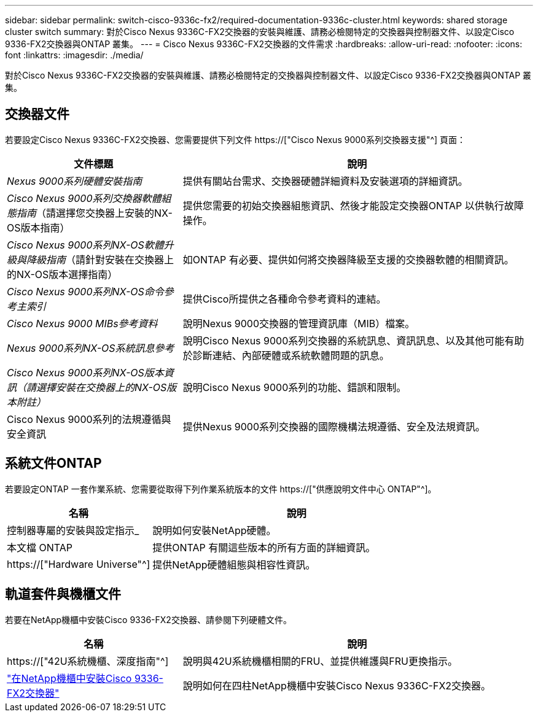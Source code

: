 ---
sidebar: sidebar 
permalink: switch-cisco-9336c-fx2/required-documentation-9336c-cluster.html 
keywords: shared storage cluster switch 
summary: 對於Cisco Nexus 9336C-FX2交換器的安裝與維護、請務必檢閱特定的交換器與控制器文件、以設定Cisco 9336-FX2交換器與ONTAP 叢集。 
---
= Cisco Nexus 9336C-FX2交換器的文件需求
:hardbreaks:
:allow-uri-read: 
:nofooter: 
:icons: font
:linkattrs: 
:imagesdir: ./media/


[role="lead"]
對於Cisco Nexus 9336C-FX2交換器的安裝與維護、請務必檢閱特定的交換器與控制器文件、以設定Cisco 9336-FX2交換器與ONTAP 叢集。



== 交換器文件

若要設定Cisco Nexus 9336C-FX2交換器、您需要提供下列文件 https://["Cisco Nexus 9000系列交換器支援"^] 頁面：

[cols="1,2"]
|===
| 文件標題 | 說明 


 a| 
_Nexus 9000系列硬體安裝指南_
 a| 
提供有關站台需求、交換器硬體詳細資料及安裝選項的詳細資訊。



 a| 
_Cisco Nexus 9000系列交換器軟體組態指南_（請選擇您交換器上安裝的NX-OS版本指南）
 a| 
提供您需要的初始交換器組態資訊、然後才能設定交換器ONTAP 以供執行故障操作。



 a| 
_Cisco Nexus 9000系列NX-OS軟體升級與降級指南_（請針對安裝在交換器上的NX-OS版本選擇指南）
 a| 
如ONTAP 有必要、提供如何將交換器降級至支援的交換器軟體的相關資訊。



 a| 
_Cisco Nexus 9000系列NX-OS命令參考主索引_
 a| 
提供Cisco所提供之各種命令參考資料的連結。



 a| 
_Cisco Nexus 9000 MIBs參考資料_
 a| 
說明Nexus 9000交換器的管理資訊庫（MIB）檔案。



 a| 
_Nexus 9000系列NX-OS系統訊息參考_
 a| 
說明Cisco Nexus 9000系列交換器的系統訊息、資訊訊息、以及其他可能有助於診斷連結、內部硬體或系統軟體問題的訊息。



 a| 
_Cisco Nexus 9000系列NX-OS版本資訊（請選擇安裝在交換器上的NX-OS版本附註）_
 a| 
說明Cisco Nexus 9000系列的功能、錯誤和限制。



 a| 
Cisco Nexus 9000系列的法規遵循與安全資訊
 a| 
提供Nexus 9000系列交換器的國際機構法規遵循、安全及法規資訊。

|===


== 系統文件ONTAP

若要設定ONTAP 一套作業系統、您需要從取得下列作業系統版本的文件 https://["供應說明文件中心 ONTAP"^]。

[cols="1,2"]
|===
| 名稱 | 說明 


 a| 
控制器專屬的安裝與設定指示_
 a| 
說明如何安裝NetApp硬體。



 a| 
本文檔 ONTAP
 a| 
提供ONTAP 有關這些版本的所有方面的詳細資訊。



 a| 
https://["Hardware Universe"^]
 a| 
提供NetApp硬體組態與相容性資訊。

|===


== 軌道套件與機櫃文件

若要在NetApp機櫃中安裝Cisco 9336-FX2交換器、請參閱下列硬體文件。

[cols="1,2"]
|===
| 名稱 | 說明 


 a| 
https://["42U系統機櫃、深度指南"^]
 a| 
說明與42U系統機櫃相關的FRU、並提供維護與FRU更換指示。



 a| 
link:install-switch-and-passthrough-panel-9336c-cluster.html["在NetApp機櫃中安裝Cisco 9336-FX2交換器"^]
 a| 
說明如何在四柱NetApp機櫃中安裝Cisco Nexus 9336C-FX2交換器。

|===